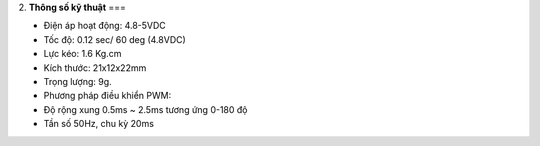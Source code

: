 2. **Thông số kỹ thuật**
===

-  Điện áp hoạt động: 4.8-5VDC

-  Tốc độ: 0.12 sec/ 60 deg (4.8VDC)

-  Lực kéo: 1.6 Kg.cm

-  Kích thước: 21x12x22mm

-  Trọng lượng: 9g.

-  Phương pháp điều khiển PWM:

-  Độ rộng xung 0.5ms ~ 2.5ms tương ứng 0-180 độ

-  Tần số 50Hz, chu kỳ 20ms
